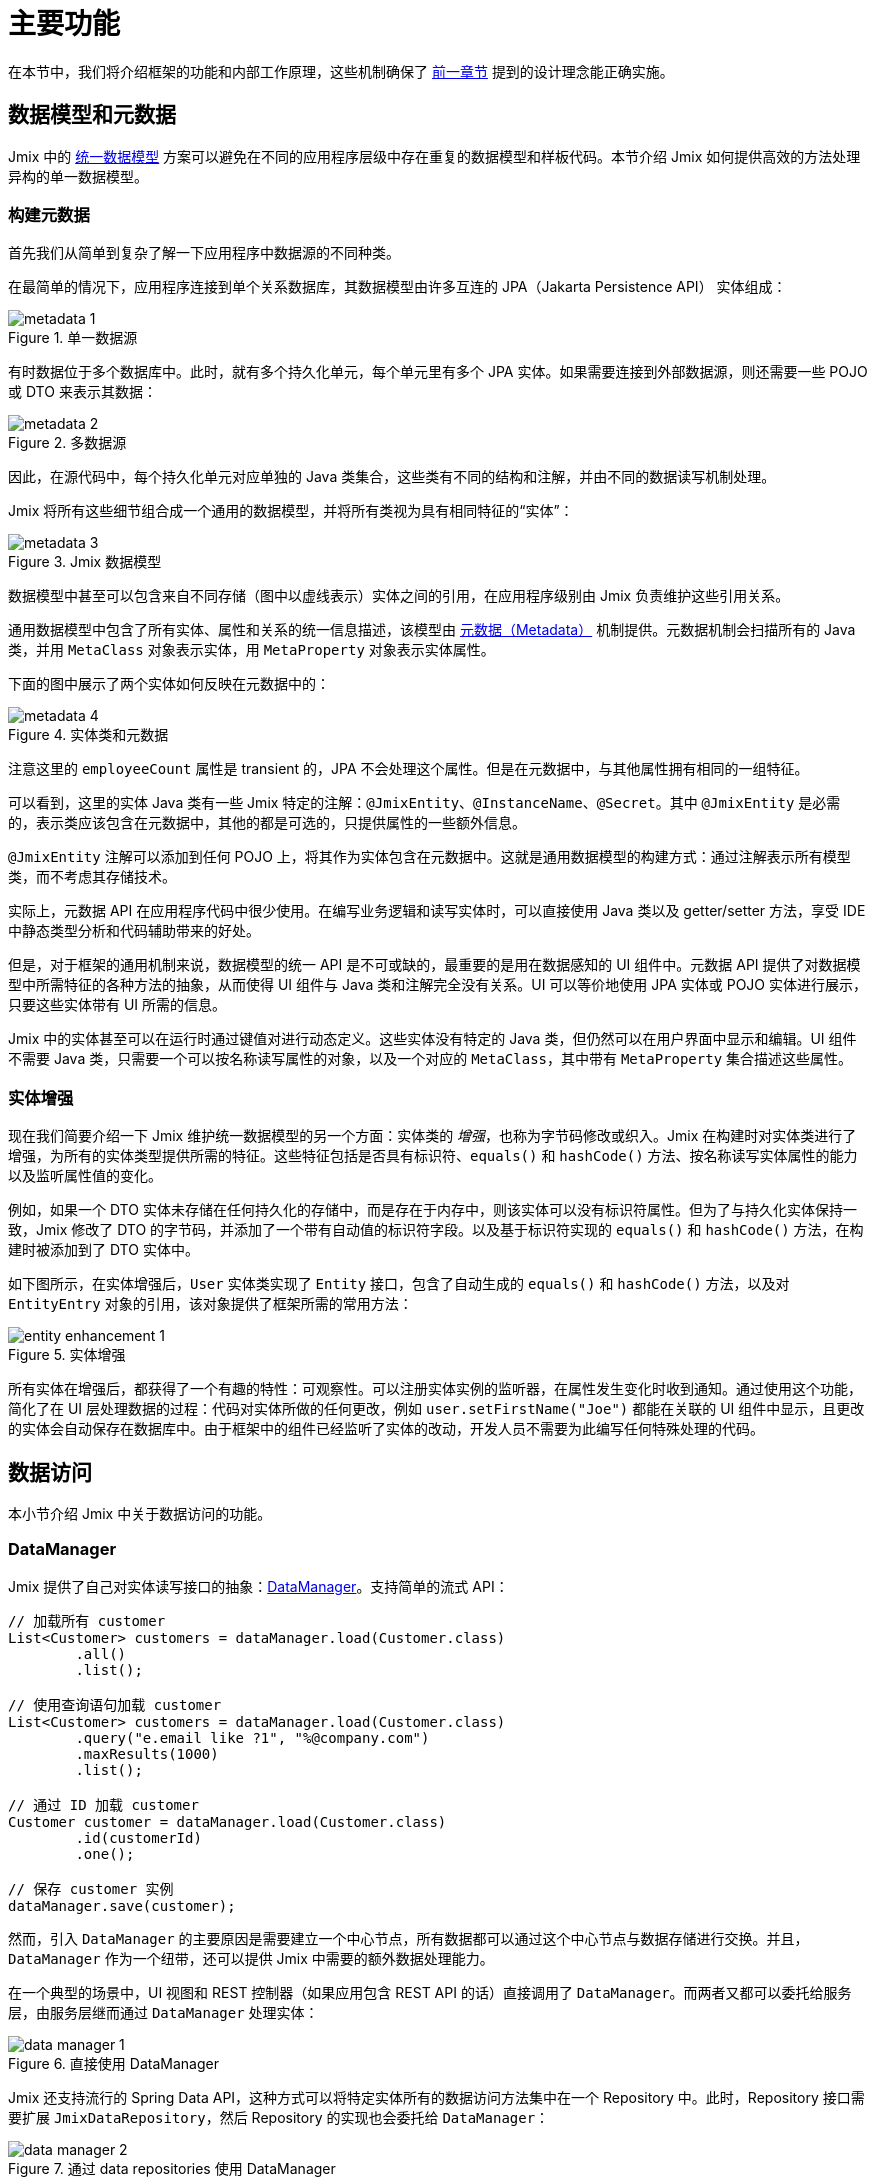 = 主要功能

在本节中，我们将介绍框架的功能和内部工作原理，这些机制确保了 xref:principles.adoc[前一章节] 提到的设计理念能正确实施。

[[data-model-and-metadata]]
== 数据模型和元数据

Jmix 中的 xref:principles.adoc#unified-data-model[统一数据模型] 方案可以避免在不同的应用程序层级中存在重复的数据模型和样板代码。本节介绍 Jmix 如何提供高效的方法处理异构的单一数据模型。

[[building-metadata]]
=== 构建元数据

首先我们从简单到复杂了解一下应用程序中数据源的不同种类。

在最简单的情况下，应用程序连接到单个关系数据库，其数据模型由许多互连的 JPA（Jakarta Persistence API） 实体组成：

.单一数据源
image::metadata-1.svg[]

有时数据位于多个数据库中。此时，就有多个持久化单元，每个单元里有多个 JPA 实体。如果需要连接到外部数据源，则还需要一些 POJO 或 DTO 来表示其数据：

.多数据源
image::metadata-2.svg[]

因此，在源代码中，每个持久化单元对应单独的 Java 类集合，这些类有不同的结构和注解，并由不同的数据读写机制处理。

Jmix 将所有这些细节组合成一个通用的数据模型，并将所有类视为具有相同特征的“实体”：

.Jmix 数据模型
image::metadata-3.svg[]

数据模型中甚至可以包含来自不同存储（图中以虚线表示）实体之间的引用，在应用程序级别由 Jmix 负责维护这些引用关系。

通用数据模型中包含了所有实体、属性和关系的统一信息描述，该模型由 xref:data-model:metadata.adoc[元数据（Metadata）] 机制提供。元数据机制会扫描所有的 Java 类，并用 `MetaClass` 对象表示实体，用 `MetaProperty` 对象表示实体属性。

下面的图中展示了两个实体如何反映在元数据中的：

.实体类和元数据
image::metadata-4.svg[]

注意这里的 `employeeCount` 属性是 transient 的，JPA 不会处理这个属性。但是在元数据中，与其他属性拥有相同的一组特征。

可以看到，这里的实体 Java 类有一些 Jmix 特定的注解：`@JmixEntity`、`@InstanceName`、`@Secret`。其中 `@JmixEntity` 是必需的，表示类应该包含在元数据中，其他的都是可选的，只提供属性的一些额外信息。

`@JmixEntity` 注解可以添加到任何 POJO 上，将其作为实体包含在元数据中。这就是通用数据模型的构建方式：通过注解表示所有模型类，而不考虑其存储技术。

实际上，元数据 API 在应用程序代码中很少使用。在编写业务逻辑和读写实体时，可以直接使用 Java 类以及 getter/setter 方法，享受 IDE 中静态类型分析和代码辅助带来的好处。

但是，对于框架的通用机制来说，数据模型的统一 API 是不可或缺的，最重要的是用在数据感知的 UI 组件中。元数据 API 提供了对数据模型中所需特征的各种方法的抽象，从而使得 UI 组件与 Java 类和注解完全没有关系。UI 可以等价地使用 JPA 实体或 POJO 实体进行展示，只要这些实体带有 UI 所需的信息。

Jmix 中的实体甚至可以在运行时通过键值对进行动态定义。这些实体没有特定的 Java 类，但仍然可以在用户界面中显示和编辑。UI 组件不需要 Java 类，只需要一个可以按名称读写属性的对象，以及一个对应的 `MetaClass`，其中带有 `MetaProperty` 集合描述这些属性。

[[entity-enhancement]]
=== 实体增强

现在我们简要介绍一下 Jmix 维护统一数据模型的另一个方面：实体类的 _增强_，也称为字节码修改或织入。Jmix 在构建时对实体类进行了增强，为所有的实体类型提供所需的特征。这些特征包括是否具有标识符、`equals()` 和 `hashCode()` 方法、按名称读写实体属性的能力以及监听属性值的变化。

例如，如果一个 DTO 实体未存储在任何持久化的存储中，而是存在于内存中，则该实体可以没有标识符属性。但为了与持久化实体保持一致，Jmix 修改了 DTO 的字节码，并添加了一个带有自动值的标识符字段。以及基于标识符实现的 `equals()` 和 `hashCode()` 方法，在构建时被添加到了 DTO 实体中。

如下图所示，在实体增强后，`User` 实体类实现了 `Entity` 接口，包含了自动生成的 `equals()` 和 `hashCode()` 方法，以及对 `EntityEntry` 对象的引用，该对象提供了框架所需的常用方法：

.实体增强
image::entity-enhancement-1.svg[]

所有实体在增强后，都获得了一个有趣的特性：可观察性。可以注册实体实例的监听器，在属性发生变化时收到通知。通过使用这个功能，简化了在 UI 层处理数据的过程：代码对实体所做的任何更改，例如 `user.setFirstName("Joe")` 都能在关联的 UI 组件中显示，且更改的实体会自动保存在数据库中。由于框架中的组件已经监听了实体的改动，开发人员不需要为此编写任何特殊处理的代码。

[[data-access]]
== 数据访问

本小节介绍 Jmix 中关于数据访问的功能。

[[data-manager]]
=== DataManager

Jmix 提供了自己对实体读写接口的抽象：xref:data-access:data-manager.adoc[DataManager]。支持简单的流式 API：

[source,java]
----
// 加载所有 customer
List<Customer> customers = dataManager.load(Customer.class)
        .all()
        .list();

// 使用查询语句加载 customer
List<Customer> customers = dataManager.load(Customer.class)
        .query("e.email like ?1", "%@company.com")
        .maxResults(1000)
        .list();

// 通过 ID 加载 customer
Customer customer = dataManager.load(Customer.class)
        .id(customerId)
        .one();

// 保存 customer 实例
dataManager.save(customer);
----

然而，引入 `DataManager` 的主要原因是需要建立一个中心节点，所有数据都可以通过这个中心节点与数据存储进行交换。并且，`DataManager` 作为一个纽带，还可以提供 Jmix 中需要的额外数据处理能力。

在一个典型的场景中，UI 视图和 REST 控制器（如果应用包含 REST API 的话）直接调用了 `DataManager`。而两者又都可以委托给服务层，由服务层继而通过 `DataManager` 处理实体：

.直接使用 DataManager
image::data-manager-1.svg[]

Jmix 还支持流行的 Spring Data API，这种方式可以将特定实体所有的数据访问方法集中在一个 Repository 中。此时，Repository 接口需要扩展 `JmixDataRepository`，然后 Repository 的实现也会委托给 `DataManager`：

.通过 data repositories 使用 DataManager
image::data-manager-2.svg[]

Jmix 通过 `DataManager` 提供的能力如下。

. 其中一个关键的功能就是内置的数据访问控制机制。默认情况下，`DataManager` 会使用 xref:security:row-level-roles.adoc#policies[行级数据约束] 和 xref:security:resource-roles.adoc#entity-policy[实体操作策略]。因此，在编写业务逻辑时，可以保证代码只处理了当前用户被允许访问的数据。

. `DataManager` 维护了 xref:data-model:entities.adoc#cross-data-store-ref[跨数据存储的引用]，可以支持不同数据库实体之间的关联关系，而无需编写额外的代码。

. `DataManager` 能触发实体生命周期的 xref:data-access:entity-events.adoc[事件]，可以在读写实体时进行额外的操作：例如，计算 transient 属性、更新关联实体，发送通知消息等。

. 使用 `DataManager` 可以在第一次访问子实体时进行 xref:data-access:fetching.adoc#lazy-loading[延迟加载]。也就是说在访问实体路径图的时候更加便捷，无需考虑根实体的初始对象图：
+
[source,java]
----
Order order = dataManager.load(Order.class).id(orderId).one();
String cityName = order.getCustomer().getAddress().getCity().getName();
----

. `DataManager` 支持一种可插拔的机制，用于在处理数据读写的过程中集成其他的插件。例如，在 xref:dyn-attr:index.adoc[动态属性] 扩展组件中，读写实体的过程中为实体实例增加了动态属性，以及在 xref:search:index.adoc[全文搜索] 扩展组件中，会自动将发生改变的实体实例发送给索引队列。

Jmix 并没有要求一定要使用 `DataManager`，也可以绕过 `DataManager` 使用其他 API，例如 JPA `EntityManager` 或 JDBC：

.绕过 DataManager
image::data-manager-3.svg[]

但是在这种情况下，Jmix 将无法拦截数据流提供上面介绍的额外功能。

并不是所有工作都是 `DataManager` 自己完成。实际上，数据读写的任务是交给各种数据存储（`DataStore`）的具体实现去完成。`DataStore` 接口是实际存储系统的一种抽象，存储系统可以是一个数据库，或者是一个能保存实体的服务。

Jmix 内包含两个 `DataStore` 接口的实现：

* `JpaDataStore` 处理关系型数据库中的实体。通过 JPA（Jakarta Persistence API）提供的 `EntityManager` 实现。

* `RestDataStore` 可以处理其他 Jmix 应用程序中 xref:rest:index.adoc[通用 REST API] 映射的实体。这个 `DataStore` 的实现由可选的 xref:rest-ds:index.adoc[扩展组件] 提供。

一个应用程序或扩展组件可以提供自定义的 `DataStore` 实现，以处理非关系型数据库或各种网络服务中提供的实体。

因此，`DataManager` 更像是一个网关（Gateway），提供便捷的 API 并将请求分发给 `DataStore` 的具体实现：

.DataManager 和 DataStore 的实现
image::data-manager-4.svg[]

[[jpa-specifics]]
=== JPA 功能

本小节介绍 `DataManager` 中那些由 `JpaDataStore` 提供的功能以及 Jmix 在标准的 JPA 之上提供了哪些额外的能力。

[[loading-object-graphs]]
==== 加载对象图

Jmix 提供了获取对象图的更优秀的方式，这些方式在广泛使用的基于 Hibernate 的 JPA 实现中都是缺失的。下面有关于这些功能的概述以及设计目的。更多细节，请参阅 xref:data-access:fetching.adoc[] 部分。

第一个功能是 Jmix 为脱离（detached）对象的引用属性提供了 _延迟加载_，也就是说这个子实体属性不在初始的数据库事务中加载。在业务逻辑中或绑定 UI 组件时，可以随时访问引用属性来遍历整个对象图，Jmix 会按需从数据库中加载相关实体。

第二个功能是关于 _预加载_。Jmix 提供了一种称之为 _Fetch Plan_ 的机制，与 JPA 的对象图类似。用 fetch plan 可以控制与根实体相关的实体加载，也可以控制对象图中每个实体的本地属性的加载。这个能力可以限制本地属性的加载数量，从而能大幅降低数据库的负载，特别是在企业级应用中，包含几十甚至几百个属性的实体并不罕见。

Jmix fetch plan 提供了一种 _部分_ 预加载数据模型实体的完全动态的方式，而无需引入任何静态的 _部分实体_ 对象。与 Jmix 功能相反，Hibernate 的 JPA 实现只支持在关联实体级别定义加载的实体图。为了限制本地属性的获取数量，必须使用另外的机制，例如 Spring Data Projections，但需要编写更多的样板代码。

高性能地加载部分实体是 Jmix 使用 EclipseLink 作为 JPA 实现的主要原因。在 EclipseLink 的能力之上，Jmix 还添加了：方便定义 fetch plan、自动选择读取模式（JOIN 或 BATCH）以及委托给 DataManager 的延迟加载。

[[soft-deletion]]
==== 软删除

Jmix 在 JPA 级别实现的另一个功能是软删除。这是企业应用中的一种流行的解决方案，因为这可以降低由于用户误操作而导致数据丢失的风险。

Jmix 中的软删除对于开发者来说是完全透明的，并且非常易于使用。只需为实体添加几个带注解的属性，Jmix 就会在这些属性中记录谁以及何时“删除”了实例，而不会从数据库表中物理删除该行。

使用任意 JPQL 查询语句加载实体时，会自动从根实体实例列表和所有子实体集合（一对多和多对多引用）中过滤掉软删除的实例。

此外，Jmix 中的软删除在特定操作中还可以动态关闭。因此，根据具体场景，可以只加载未删除的实例，也可以同时加载未删除的实例和软删除的实例。当软删除关闭时，删除操作会真正从数据库中删除该行。

更多信息，请参阅 xref:data-model:soft-deletion.adoc[] 部分。

[[user-interface]]
== 用户界面

为了实现 xref:principles.adoc#full-stack-development[全栈开发] 的设计理念，Jmix 在 UI 层使用了 Vaadin 框架。在本节中，我们将介绍 Jmix 基于 Vaadin 又提供了哪些新功能以最大限度地提高大量数据模型和 UI 的企业级应用的开发速度。

[[views]]
=== 视图

一个 Jmix 应用程序的 UI 由很多视图组成。视图是 UI 的一个独立部分，提供特定的功能。例如，视图可以显示客户列表或管理客户属性。

Jmix 为视图提供了一组基类，主要是企业级应用的典型功能。

* `StandardMainView` 可以帮助构建一个主视图，主视图可以和主菜单一起使用定义应用程序的根页面。

* `StandardView` 是一个通用基类，可用于创建从主视图打开的任何视图。

* `StandardListView` 和 `StandardDetailView` 是 `StandardView` 的子类，用于管理数据模型实体。

Jmix 中的视图有几个独特的功能，下面将详细讨论。

[[navigation-and-dialogs]]
==== 导航和对话框

一个视图可以映射至一个 URL，并通过 URL 在主布局中打开。

.通过 URL 导航打开视图
image::ui-views-1.png[]

此外，Jmix 也支持在当前页面弹出的对话框中打开相同的视图，而无需修改页面的 URL。在前一种情况下，打开新视图时将关闭前一个视图，而后一种情况中，原先打开的视图将保留，而且 URL 不变。

.在对话框中打开视图
image::ui-views-2.png[]

提供可以在对话框中打开视图的目的是满足企业应用中的两个典型需求：选择关联实体和编辑聚合。

这里我们先讨论第一个需求，并在 <<editing-aggregates, 后续部分>> 中讨论第二个需求。

通常，Web 应用程序通过下拉列表选择关联实体。例如，当用户创建订单时，他们可以在显示客户名称的下拉列表中选择关联客户。但是，如果需求不是通过客户名称选择，而是通过他们的税号或其他属性来查找，该怎么办？或者客户还没注册，需要与订单一起创建呢？

Jmix 为关联实体的高级查找问题提供了一个通用的解决方案：用户可以在对话框打开所需实体的 CRUD 列表视图，然后在这个视图中找到所需的实例并返回。该功能是 UI 组件中的特殊操作实现的，该操作专门用于 xref:flow-ui:actions/entity-picker-actions.adoc[选择实体]。默认情况下，操作使用与管理实体相同的 CRUD 视图，但也可以为查找功能创建特定的视图。

在对话框中打开查找视图，不会销毁原始视图，这样更容易从打开的视图返回结果 - 只需将 Java 对象在服务端传递。

打开查找视图的对话框可以自动堆叠，使得同时访问数据模型中不同深度的关联实体成为可能。例如，在创建订单时，用户可以在对话框中打开客户列表，然后在独立的对话框中创建客户，又可以在客户联系人的对话框中创建客户的联系人，最后选择客户并继续编辑订单。Jmix 通过重用管理实体的 CRUD 视图提供了这个开箱即用的功能。

[[xml-descriptors]]
==== XML 描述

视图的内容可以在 XML 中定义。这种方式可以简洁地通过描述式的方式编写页面 UI 组件的结构，并设置组件的属性。
UI 是应用程序中非常重要的部分，XML 的可读性要远高于命令式代码，比如创建一个组件，命令式代码需要实例化组件、设置属性、将组件添加到容器并分配事件监听器，而这些任务通过 XML 只需一行代码即可完成。

XML 与其他标记语言相比有以下优点：

* 提供描述 UI 组件树的完整语法：用 XML 元素定义组件，用元素的属性定义组件的属性，并支持备注。
* 可以使用 XSD 进行验证。IDE 提供可以基于 XSD 提供代码自动完成功能，无需任何额外的工具。
* 可通过命名空间进行扩展。
* 可以很容易生成、解析和转换。
* 开发者已熟知。

Jmix 视图通常使用视图类上的 `@ViewDescriptor` 注解指向对应的 XML 文件。视图在实例化后，框架会读取 XML 并构建相应的组件树。视图类可以包含与 UI 组件相关的方法：事件监听器和代理方法，这些将在下一节中讨论。视图类中可以注入 XML 中定义的视图组件，因而视图方法可以便捷地访问 UI 组件及其属性。

[[handlers]]
==== 事件和处理器

视图有一组特定的生命周期事件，并支持通过注解声明式订阅所有的 UI 事件（视图和组件事件）。

事件监听器带有 `@Subscribe` 注解，示例：

[source,java]
----
@Subscribe
public void onReady(ReadyEvent event) {
    // the view is ready to be shown
}
----

订阅组件事件时，注解中需要使用组件的 id：

[source,java]
----
@Subscribe("generateButton")
public void onGenerateButtonClick(ClickEvent<Button> event) {
    // the button with `generateButton` id is clicked
}
----

当加载视图时，Jmix 会自动为每个带注解的方法创建一个 `MethodHandle`，并将方法添加到对应组件的监听器中。因此，上面的示例代码是下面命令式代码的声明式写法：

[source,java]
----
@ViewComponent
private JmixButton generateButton;

private void assignListeners() {
    addReadyListener(this::onReady);
    generateButton.addClickListener(this::onGenerateButtonClick);
}

public void onReady(ReadyEvent event) {
    // the view is ready to be shown
}

public void onGenerateButtonClick(ClickEvent<Button> event) {
    // the button with `generateButton` id is clicked
}
----

Jmix 通过使用方法注解的方案减少了样板代码，并在 IDE 层面为 UI 组件与事件处理方法的关联提供了可靠支持。因此，Jmix Studio 在 xref:studio:view-designer.adoc#handlers-tab[组件属性面板] 中显示组件的所有可用的事件处理方法，可以查看源码并生成新的处理方法。

还有另外两个与 `@Subscribe` 类似的注解：`@Install` 和 `@Supply`。表示那些不与特定事件关联的方法，但需要组件在实现某些特定功能时调用。例如，文本输入控件调用以下方法来验证输入的值：

[source,java]
----
@Install(to = "usernameField", subject = "validator")
private void usernameFieldValidator(final String value) {
    // check the field value
}
----

[[view-state]]
=== 视图状态

Jmix 提炼了一些处理视图状态的方案。例如协调视图中的数据读写、将加载的实体与 UI 组件进行声明式绑定等。

[[data-binding]]
==== 数据绑定

这个功能的核心元素是数据容器，数据容器负责保存加载到视图的数据。有两种类型的数据容器：`InstanceContainer` 包含单个实体实例，`CollectionContainer` 包含实体实例的列表。

数据容器一般在视图的 XML 中与 UI 组件树一起定义。以便支持声明式绑定 UI 组件和加载到数据容器中的实体以及实体属性：

[source,xml]
----
<data>
    <instance id="userDc" class="com.company.onboarding.entity.User"> <!--1-->
        <collection id="stepsDc" property="steps"/> <!--2-->
    </instance>
</data>
<layout>
    <textField id="usernameField" dataContainer="userDc" property="username"/> <!--3-->

    <dataGrid id="stepsDataGrid" dataContainer="stepsDc"> <!--4-->
        <columns>...</columns>
    </dataGrid>
----
<1> `userDc` 数据容器包含一个 `User` 实体的实例。
<2> 内部的 `stepsDc` 数据容器与 `User` 实体的 `steps` 集合属性对应。内部的数据容器用于映射加载的对象图。
<3> 文本控件用于编辑 `User` 实体的 `username` 属性。实体位于 `userDc` 数据容器中。
<4> 数据表格展示 `stepsDc` 数据容器中 `Step` 实例的集合。

除了用于 UI 组件的数据绑定之外，数据容器还提供可以在视图代码中使用的状态变更事件。例如，`ItemPropertyChangeEvent` 事件表示实体属性的值已发生变更。这个事件不会在视图初始化填充值的时候发送，因此这个事件可以用来跟踪由 UI 组件产生的值变更。

[[loading-data]]
==== 加载数据

数据容器一般与另一个 Jmix UI 的抽象一起使用 - 数据加载器。

在视图的 XML 中，数据加载器在其关联的数据容器内部定义：

[source,xml]
----
<collection id="departmentsDc" class="com.company.onboarding.entity.Department">
    <loader id="departmentsDl">
        <query>
            <![CDATA[select e from Department e]]>
        </query>
    </loader>
</collection>
----

上面的示例中，数据加载器中的 JPQL 查询语句会传递给 `DataManager` 加载 JPA 实体。

数据加载器也可以将加载数据的逻辑代理出去，由另一个视图方法执行，示例：

[source,java]
----
@Install(to = "departmentsDl", target = Target.DATA_LOADER)
private List<Department> departmentsDlLoadDelegate(LoadContext<Department> loadContext) {
    return departmentService.loadAllDepartments();
}
----

这种代理方案可以支持从任意服务或数据仓库加载实体。

数据加载器的设计目的是为了，第一，搜集加载数据的规则（ID、查询语句、条件、分页、排序、fetch plan 等），数据规则在 `LoadContext` 对象中保存；第二，调用 `DataManager` 或代理方法加载数据；第三，将加载的数据填充到关联的数据容器中。

数据容器也可以通过编码的方式不使用加载器填充，而是通过其 `setItem()` 和 `setItems()` 方法。

[[saving-data]]
==== 保存数据

Jmix UI 有一种可以自动保存视图中更改实体的机制。这个机制基于 `DataContext`（数据上下文）接口。

不要将 `DataContext` 与 <<data-access,上面>> 介绍的 `DataManager` 混淆了。`DataContext` 是一个 UI 功能，而 `DataManager` 是可以在任何层使用的通用数据访问接口。

一个视图创建一个 `DataContext` 的单例，所有数据加载器在将实体传递给数据容器之前会在 `DataContext` 内注册实体。

`DataContext` 实现是在内存结构中维护视图中所有实体的引用。在实体在 UI 中创建、更新或删除时，数据上下文会将此实体标记为 “dirty”。

当用户保存视图时（例如，点击 *OK* 按钮），视图会调用 `DataContext.save()` 方法，使用 `DataManager` 或调用视图中定义的代理方法保存脏实体。

Jmix 数据上下文的功能与 JPA 持久化上下文类似，跟踪事务中已加载实体的变化，并在事务提交时自动保存更改。

`DataContext` 对象也可以有层级结构，子 context 会将更改保存到父 context 中，而不是直接通过持久层保存。该功能对于编辑聚合起着至关重要的作用，将在下一节中讨论。

[[editing-aggregates]]
=== 编辑聚合

一个数据模型可以包含复杂的结构，称为 _聚合（aggregates）_。这个概念来源于领域驱动设计（DDD）。https://martinfowler.com/bliki/DDD_Aggregate.html[这里^] 有关于聚合的详细介绍。

我们看看一个包含 Customer（客户）、Order（订单）、OrderLine（订单项） 和 Product（产品） 实体的模型。每个 OrderLine 实例都是为特定 Order 创建的，并成为订单的一部分，不能属于另一个订单。同时，“客户”和“产品”是独立的实体，可以在不同实体中引用。因此，Order 和 OrderLine 实体构成一个聚合，Order 是聚合根：

.Order/OrderLine 聚合
image::aggregate-1.svg[]

聚合的状态应始终保持一致，因此 OrderLine 实例应该与所属 Order 在同一个事务中一起更新。从用户的角度看，只有当用户确认订单中内容时，才能保存订单项中的更改。

Jmix 支持通过组织简单的 CRUD 视图来编辑聚合，而无需编写任何自定义的代码。所要做的就是使用 `@Composition` 注解标记聚合根的子实体引用。例如：

[source,java]
----
@JmixEntity
@Entity(name = "Order_")
public class Order {
    // ...

    @Composition
    @OneToMany(mappedBy = "order")
    private List<OrderLine> lines;
}
----

在 Jmix Studio 的实体设计器中指定属性的类型为 `COMPOSITION`（组合） 时，会自动添加这个注解。

之后，当用户通过详情视图编辑 Order 和 OrderLine 实体的时候，Jmix 会在各自视图的 <<saving-data,数据上下文>> 之间建立一个父子关系。当用户完成对 OrderLine 的修改后，会更新父视图 Order 中的实例。而且只有在完成对 Order 的修改后，整个聚合体才会发送给 `DataManager`（或自定义服务），在同一事务中保存至数据库。

.编辑 Order/OrderLine 聚合
image::aggregate-2.png[]

Jmix 支持多级的聚合。前一个示例中，一个 OrderLine 可能会有多个备注。为了将备注（Note）也包含在 Order 根实体的聚合中，只需要在 OrderLine 的 Notes 属性上加上 `@Composition` 注解。

[[security]]
== 安全

数据访问控制和数据安全是任何企业应用的重要组成部分。Jmix https://en.wikipedia.org/wiki/Secure_by_design[基于安全设计^]，并提供以下功能：

* 基于 Spring Security 的开箱即用的身份验证配置。
* 成熟完善的数据访问控制机制。
* 内置的角色和权限管理模块。

Jmix 的安全相关内容在专门的 xref:security:index.adoc[] 部分有深入的介绍。在这里，我们将只讨论安全性和基础 Jmix xref:principles.adoc[设计理念] 的关系。

* Jmix 从后端到 UI 的 Java 全栈特性，支持完全集成的声明式访问控制，也非常易于管理。
+
例如，如果要限制用户访问某些实体属性，则只需从用户已分配的角色中删除对某些属性的权限即可。视图中显示这些属性的 UI 组件（文本控件、数据表格的列等）将自动隐藏。这样的话，属性值不会通过网络传输，也不会显示在用户的浏览器中。
+
对于行级数据的安全性也是一样：编写 JPQL 或谓词策略后，无论在何时何处发起请求，<<data-manager,DataManager>> 都会根据策略过滤掉无权查看的实体。例如在这些场景中：通过 DataManager 或 Data repository 加载实体，使用预加载或延迟加载，作为根实体或另一个实体的集合属性加载等。

* 统一的数据模型简化了安全管理。数据访问控制不会以注解和 “if” 语句的形式分散在整个代码库中，而是集中在实体、实体属性和操作的统一结构上。

* 安全子系统是 Jmix 中最广泛使用的已有组件。在大多数情况下，其开箱即用的功能都能满足系统要求。

* Jmix security 的认证机制基于主流的 Spring Security 框架，开发者可以按照以往的经验进行配置，并支持与第三方认证系统集成。

* Jmix 安全子系统具有高度可扩展性。由于使用了 Spring Security，其身份验证部分甚至可以配置核心功能。xref:security:authorization.adoc#access-constraints[授权机制] 支持实现自定义的基于属性的访问控制 （ABAC）。
